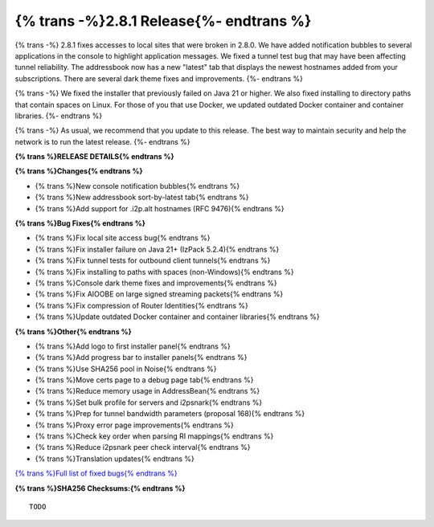 ===========================================
{% trans -%}2.8.1 Release{%- endtrans %}
===========================================

.. meta::
    :author: zzz
    :date: 2025-03-17
    :category: release
    :excerpt: {% trans %}2.8.1 Release with local site access fix{% endtrans %}

{% trans -%}
2.8.1 fixes accesses to local sites that were broken in 2.8.0.
We have added notification bubbles to several applications in the console to highlight application messages.
We fixed a tunnel test bug that may have been affecting tunnel reliability.
The addressbook now has a new "latest" tab that displays the newest hostnames added from your subscriptions.
There are several dark theme fixes and improvements.
{%- endtrans %}

{% trans -%}
We fixed the installer that previously failed on Java 21 or higher.
We also fixed installing to directory paths that contain spaces on Linux.
For those of you that use Docker, we updated outdated Docker container and container libraries.
{%- endtrans %}

{% trans -%}
As usual, we recommend that you update to this release.
The best way to maintain security and help the network is to run the latest release.
{%- endtrans %}

**{% trans %}RELEASE DETAILS{% endtrans %}**

**{% trans %}Changes{% endtrans %}**

- {% trans %}New console notification bubbles{% endtrans %}
- {% trans %}New addressbook sort-by-latest tab{% endtrans %}
- {% trans %}Add support for .i2p.alt hostnames (RFC 9476){% endtrans %}

**{% trans %}Bug Fixes{% endtrans %}**

- {% trans %}Fix local site access bug{% endtrans %}
- {% trans %}Fix installer failure on Java 21+ (IzPack 5.2.4){% endtrans %}
- {% trans %}Fix tunnel tests for outbound client tunnels{% endtrans %}
- {% trans %}Fix installing to paths with spaces (non-Windows){% endtrans %}
- {% trans %}Console dark theme fixes and improvements{% endtrans %}
- {% trans %}Fix AIOOBE on large signed streaming packets{% endtrans %}
- {% trans %}Fix compression of Router Identities{% endtrans %}
- {% trans %}Update outdated Docker container and container libraries{% endtrans %}

**{% trans %}Other{% endtrans %}**

- {% trans %}Add logo to first installer panel{% endtrans %}
- {% trans %}Add progress bar to installer panels{% endtrans %}
- {% trans %}Use SHA256 pool in Noise{% endtrans %}
- {% trans %}Move certs page to a debug page tab{% endtrans %}
- {% trans %}Reduce memory usage in AddressBean{% endtrans %}
- {% trans %}Set bulk profile for servers and i2psnark{% endtrans %}
- {% trans %}Prep for tunnel bandwidth parameters (proposal 168){% endtrans %}
- {% trans %}Proxy error page improvements{% endtrans %}
- {% trans %}Check key order when parsing RI mappings{% endtrans %}
- {% trans %}Reduce i2psnark peer check interval{% endtrans %}
- {% trans %}Translation updates{% endtrans %}


`{% trans %}Full list of fixed bugs{% endtrans %}`__

__ http://{{ i2pconv('git.idk.i2p') }}/i2p-hackers/i2p.i2p/-/issues?scope=all&state=closed&milestone_title=2.9.0

**{% trans %}SHA256 Checksums:{% endtrans %}**

::
      
     TODO
